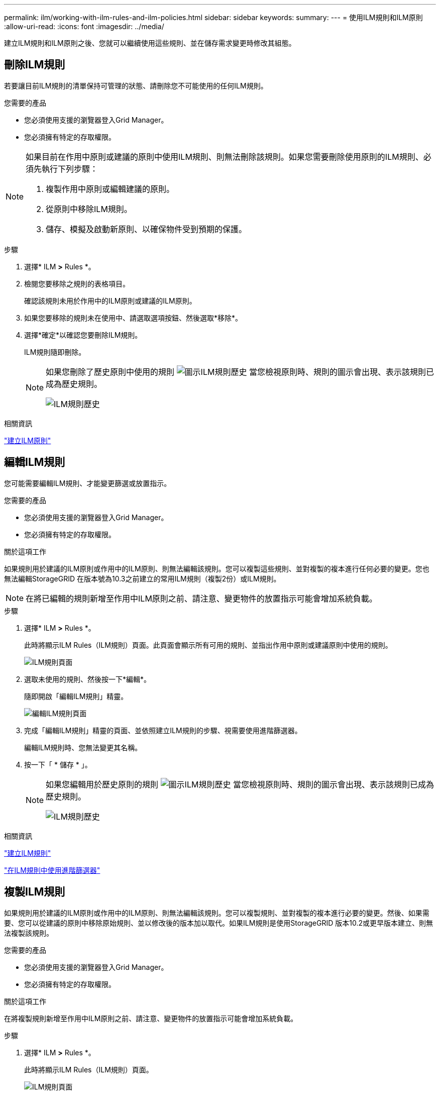 ---
permalink: ilm/working-with-ilm-rules-and-ilm-policies.html 
sidebar: sidebar 
keywords:  
summary:  
---
= 使用ILM規則和ILM原則
:allow-uri-read: 
:icons: font
:imagesdir: ../media/


[role="lead"]
建立ILM規則和ILM原則之後、您就可以繼續使用這些規則、並在儲存需求變更時修改其組態。



== 刪除ILM規則

若要讓目前ILM規則的清單保持可管理的狀態、請刪除您不可能使用的任何ILM規則。

.您需要的產品
* 您必須使用支援的瀏覽器登入Grid Manager。
* 您必須擁有特定的存取權限。


[NOTE]
====
如果目前在作用中原則或建議的原則中使用ILM規則、則無法刪除該規則。如果您需要刪除使用原則的ILM規則、必須先執行下列步驟：

. 複製作用中原則或編輯建議的原則。
. 從原則中移除ILM規則。
. 儲存、模擬及啟動新原則、以確保物件受到預期的保護。


====
.步驟
. 選擇* ILM *>* Rules *。
. 檢閱您要移除之規則的表格項目。
+
確認該規則未用於作用中的ILM原則或建議的ILM原則。

. 如果您要移除的規則未在使用中、請選取選項按鈕、然後選取*移除*。
. 選擇*確定*以確認您要刪除ILM規則。
+
ILM規則隨即刪除。

+
[NOTE]
====
如果您刪除了歷史原則中使用的規則 image:../media/icon_ilm_rule_historical.png["圖示ILM規則歷史"] 當您檢視原則時、規則的圖示會出現、表示該規則已成為歷史規則。

image::../media/ilm_rule_historical.png[ILM規則歷史]

====


.相關資訊
link:creating-ilm-policy.html["建立ILM原則"]



== 編輯ILM規則

您可能需要編輯ILM規則、才能變更篩選或放置指示。

.您需要的產品
* 您必須使用支援的瀏覽器登入Grid Manager。
* 您必須擁有特定的存取權限。


.關於這項工作
如果規則用於建議的ILM原則或作用中的ILM原則、則無法編輯該規則。您可以複製這些規則、並對複製的複本進行任何必要的變更。您也無法編輯StorageGRID 在版本號為10.3之前建立的常用ILM規則（複製2份）或ILM規則。


NOTE: 在將已編輯的規則新增至作用中ILM原則之前、請注意、變更物件的放置指示可能會增加系統負載。

.步驟
. 選擇* ILM *>* Rules *。
+
此時將顯示ILM Rules（ILM規則）頁面。此頁面會顯示所有可用的規則、並指出作用中原則或建議原則中使用的規則。

+
image::../media/ilm_rules_page_with_edit_and_clone_enabled.png[ILM規則頁面]

. 選取未使用的規則、然後按一下*編輯*。
+
隨即開啟「編輯ILM規則」精靈。

+
image::../media/edit_ilm_rule_step_1.png[編輯ILM規則頁面]

. 完成「編輯ILM規則」精靈的頁面、並依照建立ILM規則的步驟、視需要使用進階篩選器。
+
編輯ILM規則時、您無法變更其名稱。

. 按一下「 * 儲存 * 」。
+
[NOTE]
====
如果您編輯用於歷史原則的規則 image:../media/icon_ilm_rule_historical.png["圖示ILM規則歷史"] 當您檢視原則時、規則的圖示會出現、表示該規則已成為歷史規則。

image::../media/ilm_rule_historical.png[ILM規則歷史]

====


.相關資訊
link:creating-ilm-rule.html["建立ILM規則"]

link:using-advanced-filters-in-ilm-rules.html["在ILM規則中使用進階篩選器"]



== 複製ILM規則

如果規則用於建議的ILM原則或作用中的ILM原則、則無法編輯該規則。您可以複製規則、並對複製的複本進行必要的變更。然後、如果需要、您可以從建議的原則中移除原始規則、並以修改後的版本加以取代。如果ILM規則是使用StorageGRID 版本10.2或更早版本建立、則無法複製該規則。

.您需要的產品
* 您必須使用支援的瀏覽器登入Grid Manager。
* 您必須擁有特定的存取權限。


.關於這項工作
在將複製規則新增至作用中ILM原則之前、請注意、變更物件的放置指示可能會增加系統負載。

.步驟
. 選擇* ILM *>* Rules *。
+
此時將顯示ILM Rules（ILM規則）頁面。

+
image::../media/ilm_rules_page_with_edit_and_clone_enabled.png[ILM規則頁面]

. 選取您要複製的ILM規則、然後按一下* Clone（複製）*。
+
隨即開啟「建立ILM規則」精靈。

. 請依照下列步驟編輯ILM規則並使用進階篩選器來更新複製的規則。
+
複製ILM規則時、您必須輸入新名稱。

. 按一下「 * 儲存 * 」。
+
隨即建立新的ILM規則。



.相關資訊
link:working-with-ilm-rules-and-ilm-policies.html["使用ILM規則和ILM原則"]

link:using-advanced-filters-in-ilm-rules.html["在ILM規則中使用進階篩選器"]



== 檢視ILM原則活動佇列

您可以隨時檢視佇列中要根據ILM原則評估的物件數目。您可能想要監控ILM處理佇列、以判斷系統效能。大量佇列可能表示系統無法跟上擷取速度、用戶端應用程式的負載太大、或是存在異常狀況。

.您需要的產品
* 您必須使用支援的瀏覽器登入Grid Manager。
* 您必須擁有特定的存取權限。


.步驟
. 選擇*儀表板*。
+
image::../media/grid_manager_dashboard.png[Grid Management介面中的儀表板]

. 監控資訊生命週期管理（ILM）區段。
+
您可以按一下問號 image:../media/icon_nms_question.gif["問號圖示"] 以查看本節中項目的說明。


